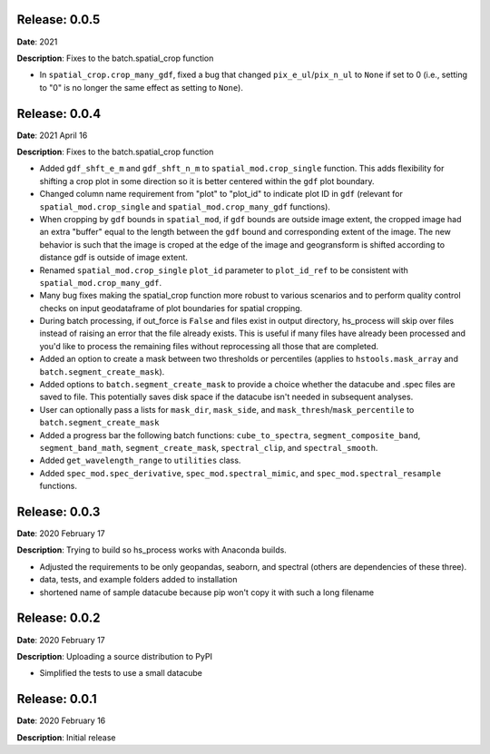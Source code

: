 Release: 0.0.5
***************
**Date**: 2021

**Description**: Fixes to the batch.spatial_crop function

* In ``spatial_crop.crop_many_gdf``, fixed a bug that changed ``pix_e_ul``/``pix_n_ul`` to ``None`` if set to 0 (i.e., setting to "0" is no longer the same effect as setting to ``None``).

Release: 0.0.4
***************
**Date**: 2021 April 16

**Description**: Fixes to the batch.spatial_crop function

* Added ``gdf_shft_e_m`` and ``gdf_shft_n_m`` to ``spatial_mod.crop_single`` function. This adds flexibility for shifting a crop plot in some direction so it is better centered within the ``gdf`` plot boundary.
* Changed column name requirement from "plot" to "plot_id" to indicate plot ID in ``gdf`` (relevant for ``spatial_mod.crop_single`` and ``spatial_mod.crop_many_gdf`` functions).
* When cropping by ``gdf`` bounds in ``spatial_mod``, if ``gdf`` bounds are outside image extent, the cropped image had an extra "buffer" equal to the length between the ``gdf`` bound and corresponding extent of the image. The new behavior is such that the image is croped at the edge of the image and geogransform is shifted according to distance gdf is outside of image extent.
* Renamed ``spatial_mod.crop_single`` ``plot_id`` parameter to ``plot_id_ref`` to be consistent with ``spatial_mod.crop_many_gdf``.
* Many bug fixes making the spatial_crop function more robust to various scenarios and to perform quality control checks on input geodataframe of plot boundaries for spatial cropping.
* During batch processing, if out_force is ``False`` and files exist in output directory, hs_process will skip over files instead of raising an error that the file already exists. This is useful if many files have already been processed and you'd like to process the remaining files without reprocessing all those that are completed.
* Added an option to create a mask between two thresholds or percentiles (applies to ``hstools.mask_array`` and ``batch.segment_create_mask``).
* Added options to ``batch.segment_create_mask`` to provide a choice whether the datacube and .spec files are saved to file. This potentially saves disk space if the datacube isn't needed in subsequent analyses.
* User can optionally pass a lists for ``mask_dir``, ``mask_side``, and ``mask_thresh``/``mask_percentile`` to ``batch.segment_create_mask``
* Added a progress bar the following batch functions: ``cube_to_spectra``, ``segment_composite_band``, ``segment_band_math``, ``segment_create_mask``, ``spectral_clip``, and ``spectral_smooth``.
* Added ``get_wavelength_range`` to ``utilities`` class.
* Added ``spec_mod.spec_derivative``, ``spec_mod.spectral_mimic``, and ``spec_mod.spectral_resample`` functions.

Release: 0.0.3
***************
**Date**: 2020 February 17

**Description**: Trying to build so hs_process works with Anaconda builds.

* Adjusted the requirements to be only geopandas, seaborn, and spectral (others are dependencies of these three).
* data, tests, and example folders added to installation
* shortened name of sample datacube because pip won't copy it with such a long filename

Release: 0.0.2
***************
**Date**: 2020 February 17

**Description**: Uploading a source distribution to PyPI

* Simplified the tests to use a small datacube

Release: 0.0.1
***************
**Date**: 2020 February 16

**Description**: Initial release